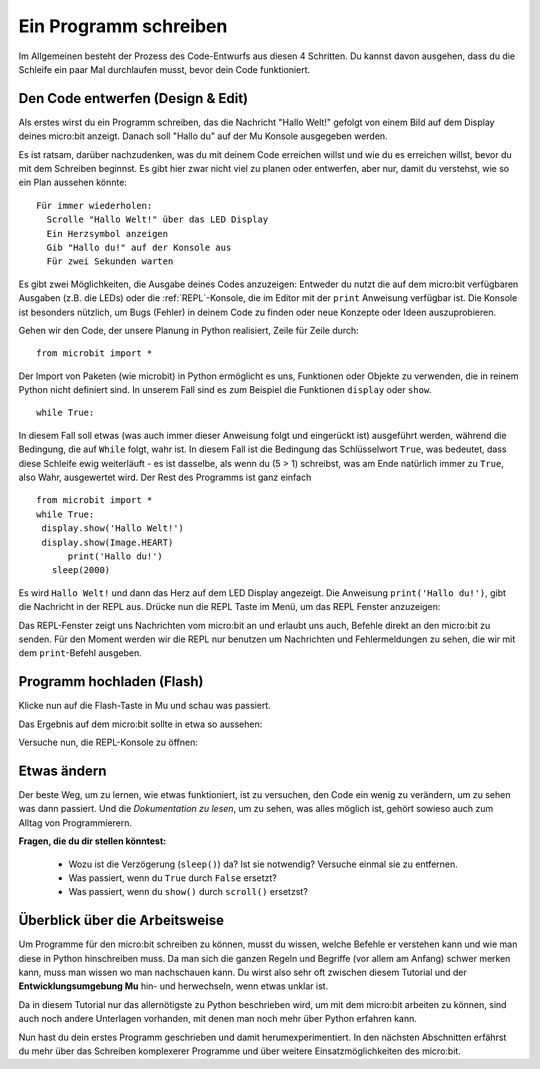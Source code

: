 **********************
Ein Programm schreiben
**********************

Im Allgemeinen besteht der Prozess des Code-Entwurfs aus diesen 4 Schritten. Du kannst davon ausgehen, 
dass du die Schleife ein paar Mal durchlaufen musst, bevor dein Code funktioniert.

.. image:: assets/microbit_lifecycle.jpg
   :scale: 70%   
   :align: center


Den Code entwerfen (Design & Edit)
----------------------------------

Als erstes wirst du ein Programm schreiben, das die Nachricht "Hallo Welt!" gefolgt von einem Bild auf dem Display 
deines micro:bit anzeigt. Danach soll "Hallo du" auf der Mu Konsole ausgegeben werden. 

Es ist ratsam, darüber nachzudenken, was du mit deinem Code erreichen willst und wie du es erreichen willst, 
bevor du mit dem Schreiben beginnst. Es gibt hier zwar nicht viel zu planen oder entwerfen, aber nur, damit du
verstehst, wie so ein Plan aussehen könnte::

    Für immer wiederholen:
      Scrolle "Hallo Welt!" über das LED Display
      Ein Herzsymbol anzeigen 
      Gib "Hallo du!" auf der Konsole aus
      Für zwei Sekunden warten

Es gibt zwei Möglichkeiten, die Ausgabe deines Codes anzuzeigen: Entweder du nutzt die auf dem micro:bit verfügbaren 
Ausgaben (z.B. die LEDs) oder die :ref:`REPL`-Konsole, die im Editor mit der ``print`` Anweisung 
verfügbar ist. Die Konsole ist besonders nützlich, um Bugs (Fehler) in deinem Code zu finden oder
neue Konzepte oder Ideen auszuprobieren.  

Gehen wir den Code, der unsere Planung in Python realisiert, Zeile für Zeile durch::

    from microbit import *

Der Import von Paketen (wie microbit) in Python ermöglicht es uns, Funktionen oder Objekte zu verwenden, die in reinem
Python nicht definiert sind. In unserem Fall sind es zum Beispiel die Funktionen ``display`` oder ``show``. ::     

	while True: 

In diesem Fall soll etwas (was auch immer dieser Anweisung folgt und eingerückt ist) ausgeführt werden, während die Bedingung,
die auf ``While`` folgt, wahr ist. In diesem Fall ist die Bedingung das Schlüsselwort ``True``, was bedeutet, dass diese Schleife
ewig weiterläuft - es ist dasselbe, als wenn du (5 > 1) schreibst, was am Ende natürlich immer zu ``True``, also Wahr, ausgewertet
wird.  Der Rest des Programms ist ganz einfach ::

	from microbit import *
	while True:
         display.show('Hallo Welt!')
         display.show(Image.HEART)
	      print('Hallo du!')    
    	   sleep(2000)
      
Es wird ``Hallo Welt!`` und dann das Herz auf dem LED Display angezeigt. 
Die Anweisung ``print('Hallo du!')``, gibt die Nachricht in der REPL aus. Drücke nun die REPL Taste im Menü, um das REPL Fenster
anzuzeigen:

.. image:: assets/mu_repl_bar.png
   :scale: 70%
   :align: center

Das REPL-Fenster zeigt uns Nachrichten vom micro:bit an und erlaubt uns auch, Befehle direkt an den micro:bit zu senden. Für den
Moment werden wir die REPL nur benutzen um Nachrichten und Fehlermeldungen zu sehen, die wir mit dem ``print``-Befehl ausgeben. 

Programm hochladen (Flash)
--------------------------

Klicke nun auf die Flash-Taste in Mu und schau was passiert.

.. image:: assets/first_program.gif
   :scale: 70%
   :align: center 

Das Ergebnis auf dem micro:bit sollte in etwa so aussehen:

.. image:: assets/example_program.gif
   :scale: 40% 
   :align: center

Versuche nun, die REPL-Konsole zu öffnen:

.. image:: assets/first_program_console.png 

Etwas ändern 
-------------

Der beste Weg, um zu lernen, wie etwas funktioniert, ist zu versuchen, den Code ein wenig 
zu verändern, um zu sehen was dann passiert. Und die *Dokumentation zu lesen*, um zu sehen, 
was alles möglich ist, gehört sowieso auch zum Alltag von Programmierern.

**Fragen, die du dir stellen könntest:**

   - Wozu ist die Verzögerung (``sleep()``) da? Ist sie notwendig? Versuche einmal sie zu entfernen.
   - Was passiert, wenn du ``True`` durch ``False`` ersetzt?
   - Was passiert, wenn du ``show()`` durch ``scroll()`` ersetzst?

Überblick über die Arbeitsweise
---------------------------------

Um Programme für den micro:bit schreiben zu können, musst du wissen, welche Befehle er verstehen kann 
und wie man diese in Python hinschreiben muss. Da man sich die ganzen Regeln und Begriffe (vor allem 
am Anfang) schwer merken kann, muss man wissen wo man nachschauen kann. Du wirst also sehr oft zwischen 
diesem Tutorial und der **Entwicklungsumgebung Mu** hin- und herwechseln, wenn etwas unklar ist. 

Da in diesem Tutorial nur das allernötigste zu Python beschrieben wird, um mit dem micro:bit arbeiten 
zu können, sind auch noch andere Unterlagen vorhanden, mit denen man noch mehr über Python erfahren kann.

.. seealso:: 
   - Schau dir auch die komplette `micro:bit Dokumentation für MicroPython`_ an.
   - Um die Programmiersprache Python besser kennenzulernen stehen auch interaktive `Jupyter-Notebooks auf Binder`_ zur Verfügung. Hier kannst du direkt Dinge ausprobieren und lernst dabei, wie Python 3 funktioniert.

   .. _`micro:bit Dokumentation für MicroPython`: https://microbit-micropython.readthedocs.io/en/latest/tutorials/introduction.html
   .. _`Jupyter-Notebooks auf Binder`: https://mybinder.org/v2/gh/matheharry/MicroPython-Crashkurs/main

   .. image:: assets/arbeitsweise.png

Nun hast du dein erstes Programm geschrieben und damit herumexperimentiert. In den nächsten Abschnitten erfährst
du mehr über das Schreiben komplexerer Programme und über weitere Einsatzmöglichkeiten des micro:bit.
